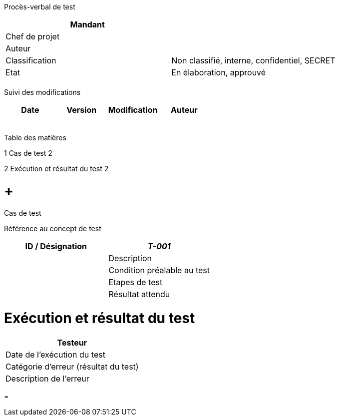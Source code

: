 Procès-verbal de test

[cols=",",options="header",]
|============================================================
|Mandant |
|Chef de projet |
|Auteur |
|Classification |Non classifié, interne, confidentiel, SECRET
|Etat |En élaboration, approuvé
| |
|============================================================

Suivi des modifications

[cols=",,,",options="header",]
|===================================
|Date |Version |Modification |Auteur
| | | |
| | | |
| | | |
| | | |
| | | |
|===================================

Table des matières

1 Cas de test 2

2 Exécution et résultat du test 2

[[cas-de-test]]
=  +
Cas de test

Référence au concept de test

[cols=",",options="header",]
|=============================
|ID / Désignation |_T-001_ |
|Description |
|Condition préalable au test |
|Etapes de test |
|Résultat attendu |
|=============================

[[exécution-et-résultat-du-test]]
= Exécution et résultat du test

[cols=",",options="header",]
|=======================================
|Testeur |
|Date de l’exécution du test |
|Catégorie d’erreur (résultat du test) |
|Description de l’erreur |
|=======================================

[[section]]
=
